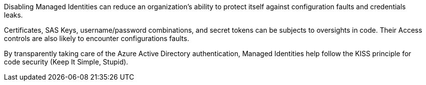Disabling Managed Identities can reduce an organization's ability to protect itself against configuration faults and credentials leaks.

Certificates, SAS Keys, username/password combinations, and secret tokens can be subjects to oversights in code. Their Access controls are also likely to encounter configurations faults.

By transparently taking care of the Azure Active Directory authentication, Managed Identities help follow the KISS principle for code security (Keep It Simple, Stupid).
